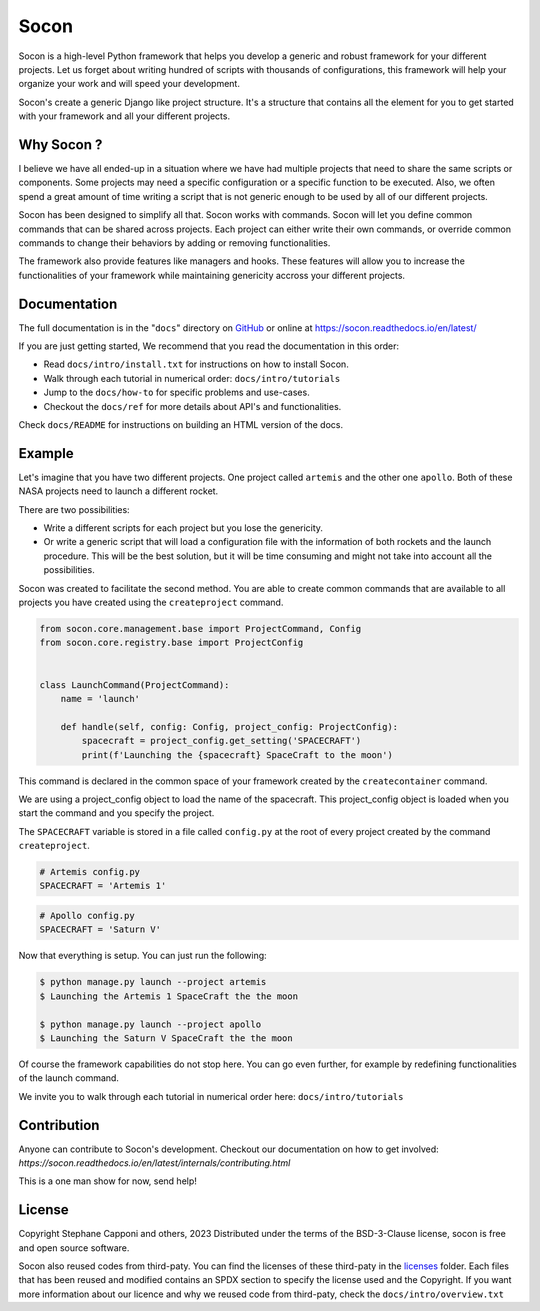 =====
Socon
=====

.. image:: https://img.shields.io/badge/python-3.9-blue.svg
    :target: https://github.com/socon-dev/socon

.. image:: https://github.com/socon-dev/socon/actions/workflows/tests.yml/badge.svg
    :target: https://github.com/socon-dev/socon/actions?query=workflow%3APython%20testing

.. image:: https://codecov.io/gh/socon-dev/socon/branch/master/graph/badge.svg
    :target: https://codecov.io/gh/socon-dev/socon
    :alt: Code coverage Status

.. image:: https://github.com/socon-dev/socon/actions/workflows/linters.yml/badge.svg
    :target: https://github.com/socon-dev/socon/actions?query=workflow%3APython%20linting

.. image:: https://readthedocs.org/projects/socon/badge/?version=latest
    :target: https://socon.readthedocs.io/en/latest/
    :alt: Documentation Status

.. image:: https://img.shields.io/badge/code%20style-black-000000.svg
    :target: https://github.com/psf/black


Socon is a high-level Python framework that helps you develop a generic and
robust framework for your different projects. Let us forget about
writing hundred of scripts with thousands of configurations, this framework
will help your organize your work and will speed your development.

Socon's create a generic Django like project structure. It's a structure that contains
all the element for you to get started with your framework and all
your different projects.

Why Socon ?
===========

I believe we have all ended-up in a situation where we have had multiple
projects that need to share the same scripts or components. Some projects may need a
specific configuration or a specific function to be executed. Also, we often
spend a great amount of time writing a script that is not generic enough to be used by
all of our different projects.

Socon has been designed to simplify all that. Socon works with commands.
Socon will let you define common commands that can be shared across projects.
Each project can either write their own commands, or override common commands
to change their behaviors by adding or removing functionalities.

The framework also provide features like managers and hooks. These features will
allow you to increase the functionalities of your framework while maintaining
genericity accross your different projects.

Documentation
=============

The full documentation is in the "``docs``" directory on `GitHub`_ or online at
https://socon.readthedocs.io/en/latest/

If you are just getting started, We recommend that you read the documentation in this
order:

* Read ``docs/intro/install.txt`` for instructions on how to install Socon.

* Walk through each tutorial in numerical order: ``docs/intro/tutorials``

* Jump to the ``docs/how-to`` for specific problems and use-cases.

* Checkout the ``docs/ref`` for more details about API's and functionalities.

Check ``docs/README`` for instructions on building an HTML version of the docs.

Example
=======

Let's imagine that you have two different projects. One project called ``artemis``
and the other one ``apollo``. Both of these NASA projects need to launch a different
rocket.

There are two possibilities:

* Write a different scripts for each project but you lose the genericity.

* Or write a generic script that will load a configuration file with
  the information of both rockets and the launch procedure.
  This will be the best solution, but it will be time consuming
  and might not take into account all the possibilities.

Socon was created to facilitate the second method. You are able to create common
commands that are available to all projects you have created
using the ``createproject`` command.

.. code-block:: python

    from socon.core.management.base import ProjectCommand, Config
    from socon.core.registry.base import ProjectConfig


    class LaunchCommand(ProjectCommand):
        name = 'launch'

        def handle(self, config: Config, project_config: ProjectConfig):
            spacecraft = project_config.get_setting('SPACECRAFT')
            print(f'Launching the {spacecraft} SpaceCraft to the moon')

This command is declared in the common space of your framework created by the
``createcontainer`` command.

We are using a project_config object to load the name of the spacecraft.
This project_config object is loaded when you start the command and you specify the
project.

The ``SPACECRAFT`` variable is stored in a file called ``config.py`` at the root of
every project created by the command ``createproject``.

.. code-block:: python

    # Artemis config.py
    SPACECRAFT = 'Artemis 1'

.. code-block:: python

    # Apollo config.py
    SPACECRAFT = 'Saturn V'

Now that everything is setup. You can just run the following:

.. code-block:: console

    $ python manage.py launch --project artemis
    $ Launching the Artemis 1 SpaceCraft the the moon

    $ python manage.py launch --project apollo
    $ Launching the Saturn V SpaceCraft the the moon

Of course the framework capabilities do not stop here. You can go even further,
for example by redefining functionalities of the launch command.

We invite you to walk through each tutorial in numerical
order here: ``docs/intro/tutorials``


Contribution
============

Anyone can contribute to Socon's development. Checkout our documentation
on how to get involved: `https://socon.readthedocs.io/en/latest/internals/contributing.html`

This is a one man show for now, send help!

License
=======

Copyright Stephane Capponi and others, 2023
Distributed under the terms of the BSD-3-Clause license, socon is free and
open source software.

Socon also reused codes from third-paty. You can find the licenses of these
third-paty in the `licenses`_ folder. Each files that has been reused and
modified contains an SPDX section to specify the license used and the Copyright.
If you want more information about our licence and why we reused code
from third-paty, check the ``docs/intro/overview.txt``

.. _licenses: https://github.com/socon-dev/socon/tree/master/licenses
.. _GitHub: https://github.com/socon-dev/socon/
